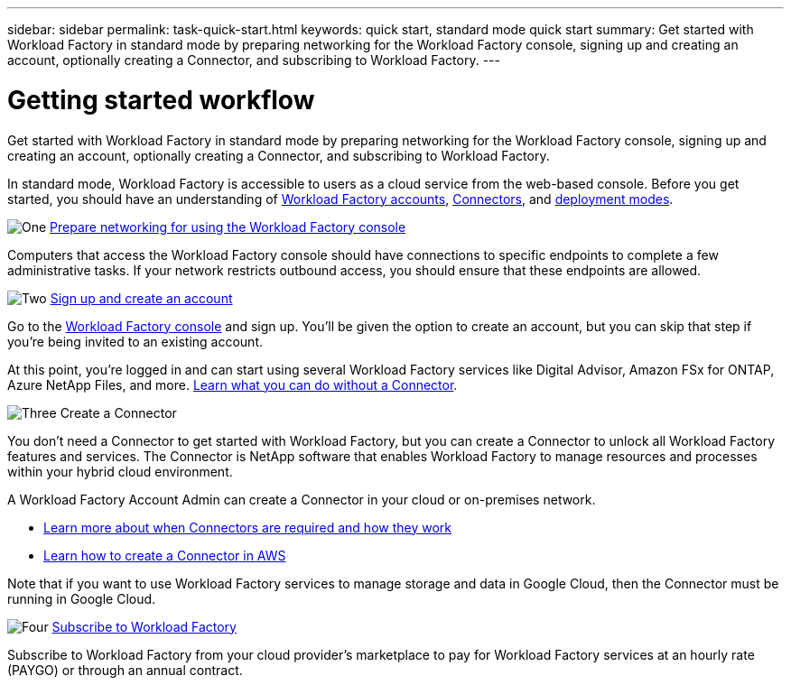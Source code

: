 ---
sidebar: sidebar
permalink: task-quick-start.html
keywords: quick start, standard mode quick start
summary: Get started with Workload Factory in standard mode by preparing networking for the Workload Factory console, signing up and creating an account, optionally creating a Connector, and subscribing to Workload Factory.
---

= Getting started workflow
:hardbreaks:
:nofooter:
:icons: font
:linkattrs:
:imagesdir: ./media/

[.lead]
Get started with Workload Factory in standard mode by preparing networking for the Workload Factory console, signing up and creating an account, optionally creating a Connector, and subscribing to Workload Factory.

In standard mode, Workload Factory is accessible to users as a cloud service from the web-based console. Before you get started, you should have an understanding of link:concept-netapp-accounts.html[Workload Factory accounts], link:concept-connectors.html[Connectors], and link:concept-modes.html[deployment modes].

.image:https://raw.githubusercontent.com/NetAppDocs/common/main/media/number-1.png[One] link:reference-networking-saas-console.html[Prepare networking for using the Workload Factory console]

[role="quick-margin-para"]
Computers that access the Workload Factory console should have connections to specific endpoints to complete a few administrative tasks. If your network restricts outbound access, you should ensure that these endpoints are allowed.

.image:https://raw.githubusercontent.com/NetAppDocs/common/main/media/number-2.png[Two] link:task-sign-up-saas.html[Sign up and create an account]

[role="quick-margin-para"]
Go to the https://console.workload.netapp.com[Workload Factory console^] and sign up. You'll be given the option to create an account, but you can skip that step if you're being invited to an existing account.

[role="quick-margin-para"]
At this point, you're logged in and can start using several Workload Factory services like Digital Advisor, Amazon FSx for ONTAP, Azure NetApp Files, and more. link:concept-connectors.html[Learn what you can do without a Connector].

.image:https://raw.githubusercontent.com/NetAppDocs/common/main/media/number-3.png[Three] Create a Connector

[role="quick-margin-para"]
You don't need a Connector to get started with Workload Factory, but you can create a Connector to unlock all Workload Factory features and services. The Connector is NetApp software that enables Workload Factory to manage resources and processes within your hybrid cloud environment.

[role="quick-margin-para"]
A Workload Factory Account Admin can create a Connector in your cloud or on-premises network.

[role="quick-margin-list"]
* link:concept-connectors.html[Learn more about when Connectors are required and how they work]
* link:concept-install-options-aws.html[Learn how to create a Connector in AWS]

[role="quick-margin-para"]
Note that if you want to use Workload Factory services to manage storage and data in Google Cloud, then the Connector must be running in Google Cloud.

.image:https://raw.githubusercontent.com/NetAppDocs/common/main/media/number-4.png[Four] link:task-subscribe-standard-mode.html[Subscribe to Workload Factory]

[role="quick-margin-para"]
Subscribe to Workload Factory from your cloud provider's marketplace to pay for Workload Factory services at an hourly rate (PAYGO) or through an annual contract.